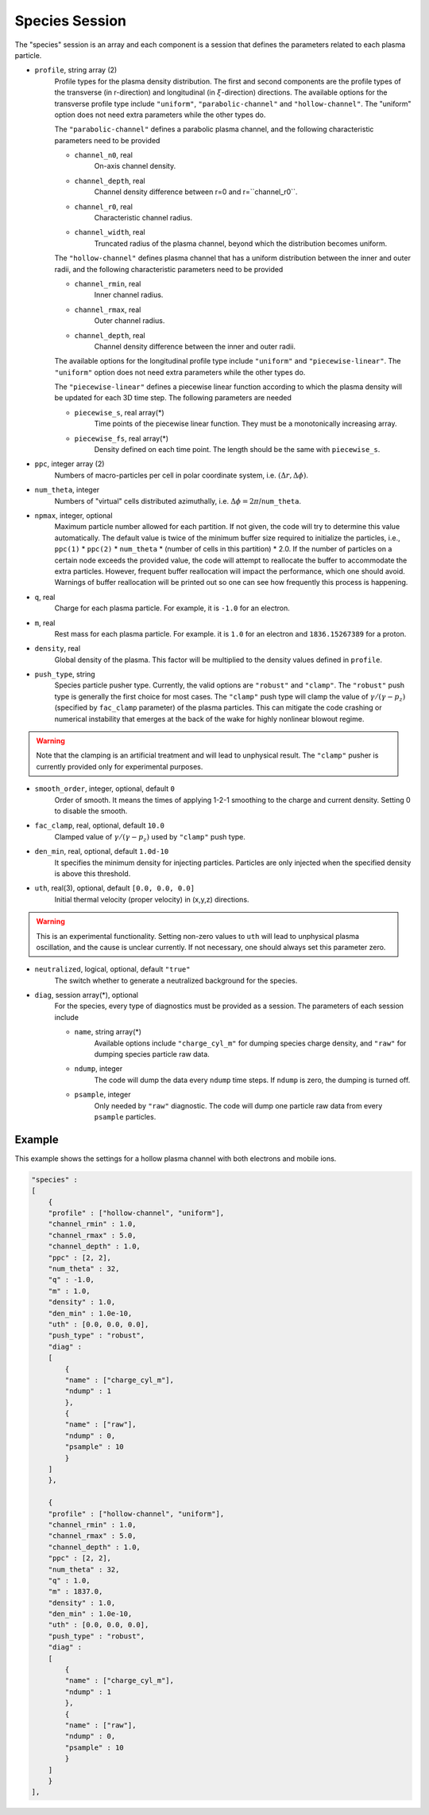 Species Session
===============

The "species" session is an array and each component is a session that defines the parameters related to each plasma particle. 

* ``profile``, string array (2)
    Profile types for the plasma density distribution. The first and second components are the profile types of the transverse (in r-direction) and longitudinal (in :math:`\xi`-direction) directions. The available options for the transverse profile type include ``"uniform"``, ``"parabolic-channel"`` and ``"hollow-channel"``. The "uniform" option does not need extra parameters while the other types do.

    The ``"parabolic-channel"`` defines a parabolic plasma channel, and the following characteristic parameters need to be provided

    * ``channel_n0``, real
        On-axis channel density.
    * ``channel_depth``, real
        Channel density difference between r=0 and r=``channel_r0``.
    * ``channel_r0``, real
        Characteristic channel radius.
    * ``channel_width``, real
        Truncated radius of the plasma channel, beyond which the distribution becomes uniform.

    The ``"hollow-channel"`` defines plasma channel that has a uniform distribution between the inner and outer radii, and the following characteristic parameters need to be provided

    * ``channel_rmin``, real
        Inner channel radius.
    * ``channel_rmax``, real
        Outer channel radius.
    * ``channel_depth``, real
        Channel density difference between the inner and outer radii.

    The available options for the longitudinal profile type include ``"uniform"`` and ``"piecewise-linear"``. The ``"uniform"`` option does not need extra parameters while the other types do.

    The ``"piecewise-linear"`` defines a piecewise linear function according to which the plasma density will be updated for each 3D time step. The following parameters are needed

    * ``piecewise_s``, real array(\*)
        Time points of the piecewise linear function. They must be a monotonically increasing array.
    * ``piecewise_fs``, real array(\*) 
        Density defined on each time point. The length should be the same with ``piecewise_s``.

* ``ppc``, integer array (2)
    Numbers of macro-particles per cell in polar coordinate system, i.e. :math:`(\Delta r, \Delta \phi)`.

* ``num_theta``, integer
    Numbers of "virtual" cells distributed azimuthally, i.e. :math:`\Delta\phi=2\pi`/``num_theta``.

* ``npmax``, integer, optional
    Maximum particle number allowed for each partition. If not given, the code will try to determine this value automatically. The default value is twice of the minimum buffer size required to initialize the particles, i.e., ``ppc(1)`` * ``ppc(2)`` * ``num_theta`` * (number of cells in this partition) * 2.0. If the number of particles on a certain node exceeds the provided value, the code will attempt to reallocate the buffer to accommodate the extra particles. However, frequent buffer reallocation will impact the performance, which one should avoid. Warnings of buffer reallocation will be printed out so one can see how frequently this process is happening.

* ``q``, real
    Charge for each plasma particle. For example, it is ``-1.0`` for an electron.

* ``m``, real
    Rest mass for each plasma particle. For example. it is ``1.0`` for an electron and ``1836.15267389`` for a proton.

* ``density``, real
    Global density of the plasma. This factor will be multiplied to the density values defined in ``profile``.

* ``push_type``, string
    Species particle pusher type. Currently, the valid options are ``"robust"`` and ``"clamp"``. The ``"robust"`` push type is generally the first choice for most cases. The ``"clamp"`` push type will clamp the value of :math:`\gamma/(\gamma-p_z)` (specified by ``fac_clamp`` parameter) of the plasma particles. This can mitigate the code crashing or numerical instability that emerges at the back of the wake for highly nonlinear blowout regime.
    
.. warning::

    Note that the clamping is an artificial treatment and will lead to unphysical result. The ``"clamp"`` pusher is currently provided only for experimental purposes.

* ``smooth_order``, integer, optional, default ``0``
    Order of smooth. It means the times of applying 1-2-1 smoothing to the charge and current density. Setting 0 to disable the smooth.

* ``fac_clamp``, real, optional, default ``10.0``
    Clamped value of :math:`\gamma/(\gamma-p_z)` used by ``"clamp"`` push type.

* ``den_min``, real, optional, default ``1.0d-10``
    It specifies the minimum density for injecting particles. Particles are only injected when the specified density is above this threshold.

* ``uth``, real(3), optional, default ``[0.0, 0.0, 0.0]``
    Initial thermal velocity (proper velocity) in (x,y,z) directions.
    
.. warning::

    This is an experimental functionality. Setting non-zero values to ``uth`` will lead to unphysical plasma oscillation, and the cause is unclear currently. If not necessary, one should always set this parameter zero.

* ``neutralized``, logical, optional, default ``"true"``
    The switch whether to generate a neutralized background for the species.

* ``diag``, session array(\*), optional
    For the species, every type of diagnostics must be provided as a session. The parameters of each session include

    * ``name``, string array(\*)
        Available options include ``"charge_cyl_m"`` for dumping species charge density, and ``"raw"`` for dumping species particle raw data.
    * ``ndump``, integer
        The code will dump the data every ``ndump`` time steps. If ``ndump`` is zero, the dumping is turned off.
    * ``psample``, integer
        Only needed by ``"raw"`` diagnostic. The code will dump one particle raw data from every ``psample`` particles.

Example
-------

This example shows the settings for a hollow plasma channel with both electrons and mobile ions.

.. code-block:: json

  "species" :
  [
      {
      "profile" : ["hollow-channel", "uniform"],
      "channel_rmin" : 1.0,
      "channel_rmax" : 5.0,
      "channel_depth" : 1.0,
      "ppc" : [2, 2],
      "num_theta" : 32,
      "q" : -1.0,
      "m" : 1.0,
      "density" : 1.0,
      "den_min" : 1.0e-10,
      "uth" : [0.0, 0.0, 0.0],
      "push_type" : "robust",
      "diag" :
      [
          {
          "name" : ["charge_cyl_m"],
          "ndump" : 1
          },
          {
          "name" : ["raw"],
          "ndump" : 0,
          "psample" : 10
          }
      ]    
      },

      {
      "profile" : ["hollow-channel", "uniform"],
      "channel_rmin" : 1.0,
      "channel_rmax" : 5.0,
      "channel_depth" : 1.0,
      "ppc" : [2, 2],
      "num_theta" : 32,
      "q" : 1.0,
      "m" : 1837.0,
      "density" : 1.0,
      "den_min" : 1.0e-10,
      "uth" : [0.0, 0.0, 0.0],
      "push_type" : "robust",
      "diag" :
      [
          {
          "name" : ["charge_cyl_m"],
          "ndump" : 1
          },
          {
          "name" : ["raw"],
          "ndump" : 0,
          "psample" : 10
          }
      ]    
      }
  ],

